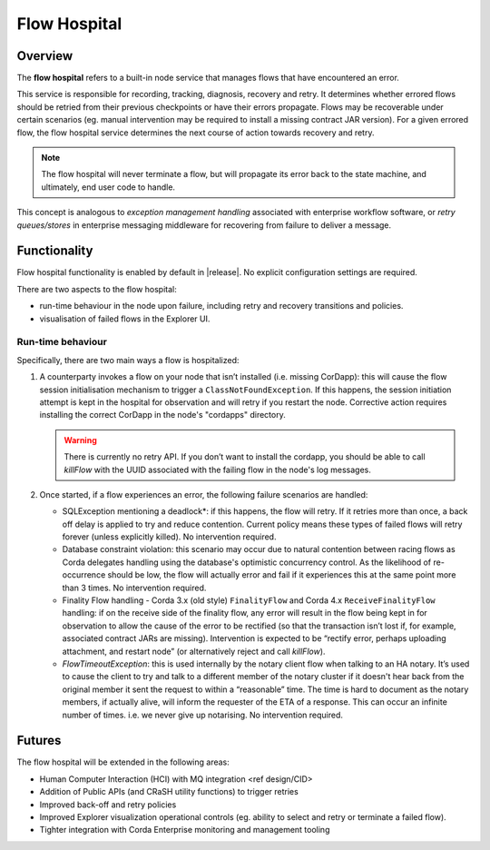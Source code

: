 Flow Hospital
=============

Overview
--------

The **flow hospital** refers to a built-in node service that manages flows that have encountered an error.

This service is responsible for recording, tracking, diagnosis, recovery and retry. It determines whether errored flows should be retried
from their previous checkpoints or have their errors propagate. Flows may be recoverable under certain scenarios (eg. manual intervention
may be required to install a missing contract JAR version). For a given errored flow, the flow hospital service determines the next course of
action towards recovery and retry.

.. note:: The flow hospital will never terminate a flow, but will propagate its error back to the state machine, and ultimately, end user code to handle.

This concept is analogous to *exception management handling* associated with enterprise workflow software, or
*retry queues/stores* in enterprise messaging middleware for recovering from failure to deliver a message.

Functionality
-------------

Flow hospital functionality is enabled by default in |release|. No explicit configuration settings are required.

There are two aspects to the flow hospital:

- run-time behaviour in the node upon failure, including retry and recovery transitions and policies.
- visualisation of failed flows in the Explorer UI.

.. _flow-hospital-runtime:

Run-time behaviour
~~~~~~~~~~~~~~~~~~

Specifically, there are two main ways a flow is hospitalized:

1. A counterparty invokes a flow on your node that isn’t installed (i.e. missing CorDapp):
   this will cause the flow session initialisation mechanism to trigger a ``ClassNotFoundException``.
   If this happens, the session initiation attempt is kept in the hospital for observation and will retry if you restart the node.
   Corrective action requires installing the correct CorDapp in the node's "cordapps" directory.

   .. warning:: There is currently no retry API. If you don’t want to install the cordapp, you should be able to call `killFlow` with the UUID
      associated with the failing flow in the node's log messages.

2. Once started, if a flow experiences an error, the following failure scenarios are handled:

   * SQLException mentioning a deadlock*:
     if this happens, the flow will retry. If it retries more than once, a back off delay is applied to try and reduce contention.
     Current policy means these types of failed flows will retry forever (unless explicitly killed).  No intervention required.

   * Database constraint violation:
     this scenario may occur due to natural contention between racing flows as Corda delegates handling using the database's optimistic concurrency control.
     As the likelihood of re-occurrence should be low, the flow will actually error and fail if it experiences this at the same point more than 3 times. No intervention required.

   * Finality Flow handling - Corda 3.x (old style) ``FinalityFlow`` and Corda 4.x ``ReceiveFinalityFlow`` handling:
     if on the receive side of the finality flow, any error will result in the flow being kept in for observation to allow the cause of the
     error to be rectified (so that the transaction isn’t lost if, for example, associated contract JARs are missing).
     Intervention is expected to be “rectify error, perhaps uploading attachment, and restart node” (or alternatively reject and call `killFlow`).

   * `FlowTimeoutException`:
     this is used internally by the notary client flow when talking to an HA notary.  It’s used to cause the client to try and talk to a different
     member of the notary cluster if it doesn't hear back from the original member it sent the request to within a “reasonable” time.
     The time is hard to document as the notary members, if actually alive, will inform the requester of the ETA of a response.
     This can occur an infinite number of times.  i.e. we never give up notarising.  No intervention required.

Futures
-------

The flow hospital will be extended in the following areas:

- Human Computer Interaction (HCI) with MQ integration <ref design/CID>
- Addition of Public APIs (and CRaSH utility functions) to trigger retries
- Improved back-off and retry policies
- Improved Explorer visualization operational controls (eg. ability to select and retry or terminate a failed flow).
- Tighter integration with Corda Enterprise monitoring and management tooling



